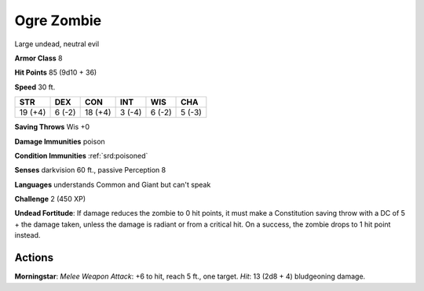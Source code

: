
.. _srd:ogre-zombie:

Ogre Zombie
-----------

Large undead, neutral evil

**Armor Class** 8

**Hit Points** 85 (9d10 + 36)

**Speed** 30 ft.

+-----------+----------+-----------+----------+----------+----------+
| STR       | DEX      | CON       | INT      | WIS      | CHA      |
+===========+==========+===========+==========+==========+==========+
| 19 (+4)   | 6 (-2)   | 18 (+4)   | 3 (-4)   | 6 (-2)   | 5 (-3)   |
+-----------+----------+-----------+----------+----------+----------+

**Saving Throws** Wis +0

**Damage Immunities** poison

**Condition Immunities** :ref:`srd:poisoned`

**Senses** darkvision 60 ft., passive Perception 8

**Languages** understands Common and Giant but can't speak

**Challenge** 2 (450 XP)

**Undead Fortitude**: If damage reduces the zombie to 0 hit points, it
must make a Constitution saving throw with a DC of 5 + the damage taken,
unless the damage is radiant or from a critical hit. On a success, the
zombie drops to 1 hit point instead.

Actions
~~~~~~~~~~~~~~~~~~~~~~~~~~~~~~~~~

**Morningstar**: *Melee Weapon Attack*: +6 to hit, reach 5 ft., one
target. *Hit*: 13 (2d8 + 4) bludgeoning damage.
